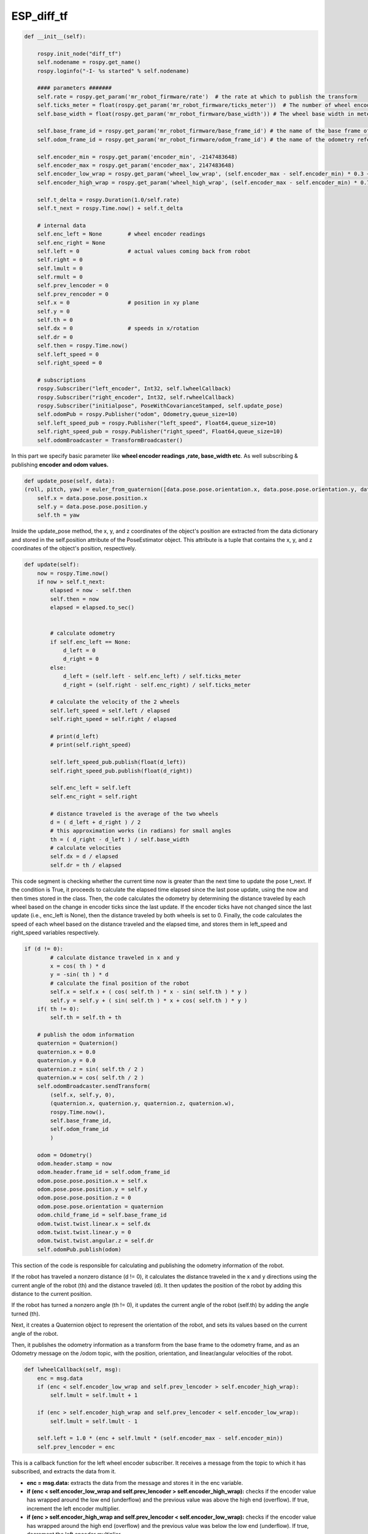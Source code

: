 ESP_diff_tf
===========

.. code:: python

    def __init__(self):

        rospy.init_node("diff_tf")
        self.nodename = rospy.get_name()
        rospy.loginfo("-I- %s started" % self.nodename)
        
        #### parameters #######
        self.rate = rospy.get_param('mr_robot_firmware/rate')  # the rate at which to publish the transform
        self.ticks_meter = float(rospy.get_param('mr_robot_firmware/ticks_meter'))  # The number of wheel encoder ticks per meter of travel
        self.base_width = float(rospy.get_param('mr_robot_firmware/base_width')) # The wheel base width in meters
        
        self.base_frame_id = rospy.get_param('mr_robot_firmware/base_frame_id') # the name of the base frame of the robot
        self.odom_frame_id = rospy.get_param('mr_robot_firmware/odom_frame_id') # the name of the odometry reference frame
        
        self.encoder_min = rospy.get_param('encoder_min', -2147483648)
        self.encoder_max = rospy.get_param('encoder_max', 2147483648)
        self.encoder_low_wrap = rospy.get_param('wheel_low_wrap', (self.encoder_max - self.encoder_min) * 0.3 + self.encoder_min )
        self.encoder_high_wrap = rospy.get_param('wheel_high_wrap', (self.encoder_max - self.encoder_min) * 0.7 + self.encoder_min )
 
        self.t_delta = rospy.Duration(1.0/self.rate)
        self.t_next = rospy.Time.now() + self.t_delta
        
        # internal data
        self.enc_left = None        # wheel encoder readings
        self.enc_right = None
        self.left = 0               # actual values coming back from robot
        self.right = 0
        self.lmult = 0
        self.rmult = 0
        self.prev_lencoder = 0
        self.prev_rencoder = 0
        self.x = 0                  # position in xy plane 
        self.y = 0
        self.th = 0
        self.dx = 0                 # speeds in x/rotation
        self.dr = 0
        self.then = rospy.Time.now()
        self.left_speed = 0
        self.right_speed = 0
        
        # subscriptions
        rospy.Subscriber("left_encoder", Int32, self.lwheelCallback)
        rospy.Subscriber("right_encoder", Int32, self.rwheelCallback)
        rospy.Subscriber("initialpose", PoseWithCovarianceStamped, self.update_pose)
        self.odomPub = rospy.Publisher("odom", Odometry,queue_size=10)
        self.left_speed_pub = rospy.Publisher("left_speed", Float64,queue_size=10)
        self.right_speed_pub = rospy.Publisher("right_speed", Float64,queue_size=10)
        self.odomBroadcaster = TransformBroadcaster()


In this part we specify basic parameter like **wheel encoder readings ,rate, base_width etc**. As well subscribing & publishing **encoder and odom values.** 

.. code:: python

    def update_pose(self, data):
    (roll, pitch, yaw) = euler_from_quaternion([data.pose.pose.orientation.x, data.pose.pose.orientation.y, data.pose.pose.orientation.z, data.pose.pose.orientation.w])
        self.x = data.pose.pose.position.x 
        self.y = data.pose.pose.position.y
        self.th = yaw

Inside the update_pose method, the x, y, and z coordinates of the object's position are extracted from the data dictionary and stored in the self.position attribute of the PoseEstimator object. This attribute is a tuple that contains the x, y, and z coordinates of the object's position, respectively.

.. code:: python
    
    def update(self):
        now = rospy.Time.now()
        if now > self.t_next:
            elapsed = now - self.then
            self.then = now
            elapsed = elapsed.to_sec()
            

            # calculate odometry
            if self.enc_left == None:
                d_left = 0
                d_right = 0
            else:
                d_left = (self.left - self.enc_left) / self.ticks_meter
                d_right = (self.right - self.enc_right) / self.ticks_meter

            # calculate the velocity of the 2 wheels
            self.left_speed = self.left / elapsed
            self.right_speed = self.right / elapsed

            # print(d_left)
            # print(self.right_speed)

            self.left_speed_pub.publish(float(d_left))
            self.right_speed_pub.publish(float(d_right))

            self.enc_left = self.left
            self.enc_right = self.right
           
            # distance traveled is the average of the two wheels 
            d = ( d_left + d_right ) / 2
            # this approximation works (in radians) for small angles
            th = ( d_right - d_left ) / self.base_width
            # calculate velocities
            self.dx = d / elapsed
            self.dr = th / elapsed
           
    
This code segment is checking whether the current time now is greater than the next time to update the pose t_next. If the condition is True, it proceeds to calculate the elapsed time elapsed since the last pose update, using the now and then times stored in the class.
Then, the code calculates the odometry by determining the distance traveled by each wheel based on the change in encoder ticks since the last update. If the encoder ticks have not changed since the last update (i.e., enc_left is None), then the distance traveled by both wheels is set to 0.
Finally, the code calculates the speed of each wheel based on the distance traveled and the elapsed time, and stores them in left_speed and right_speed variables respectively.

.. code:: python

        if (d != 0):
                # calculate distance traveled in x and y
                x = cos( th ) * d
                y = -sin( th ) * d
                # calculate the final position of the robot
                self.x = self.x + ( cos( self.th ) * x - sin( self.th ) * y )
                self.y = self.y + ( sin( self.th ) * x + cos( self.th ) * y )
            if( th != 0):
                self.th = self.th + th
                
            # publish the odom information
            quaternion = Quaternion()
            quaternion.x = 0.0
            quaternion.y = 0.0
            quaternion.z = sin( self.th / 2 )
            quaternion.w = cos( self.th / 2 )
            self.odomBroadcaster.sendTransform(
                (self.x, self.y, 0),
                (quaternion.x, quaternion.y, quaternion.z, quaternion.w),
                rospy.Time.now(),
                self.base_frame_id,
                self.odom_frame_id
                )
            
            odom = Odometry()
            odom.header.stamp = now
            odom.header.frame_id = self.odom_frame_id
            odom.pose.pose.position.x = self.x
            odom.pose.pose.position.y = self.y
            odom.pose.pose.position.z = 0
            odom.pose.pose.orientation = quaternion
            odom.child_frame_id = self.base_frame_id
            odom.twist.twist.linear.x = self.dx
            odom.twist.twist.linear.y = 0
            odom.twist.twist.angular.z = self.dr
            self.odomPub.publish(odom)

This section of the code is responsible for calculating and publishing the odometry information of the robot.

If the robot has traveled a nonzero distance (d != 0), it calculates the distance traveled in the x and y directions using the current angle of the robot (th) and the distance traveled (d). It then updates the position of the robot by adding this distance to the current position.

If the robot has turned a nonzero angle (th != 0), it updates the current angle of the robot (self.th) by adding the angle turned (th).

Next, it creates a Quaternion object to represent the orientation of the robot, and sets its values based on the current angle of the robot.

Then, it publishes the odometry information as a transform from the base frame to the odometry frame, and as an Odometry message on the /odom topic, with the position, orientation, and linear/angular velocities of the robot.

.. code:: python

    def lwheelCallback(self, msg):
        enc = msg.data
        if (enc < self.encoder_low_wrap and self.prev_lencoder > self.encoder_high_wrap):
            self.lmult = self.lmult + 1
            
        if (enc > self.encoder_high_wrap and self.prev_lencoder < self.encoder_low_wrap):
            self.lmult = self.lmult - 1
    
        self.left = 1.0 * (enc + self.lmult * (self.encoder_max - self.encoder_min)) 
        self.prev_lencoder = enc

This is a callback function for the left wheel encoder subscriber. It receives a message from the topic to which it has subscribed, and extracts the data from it.

- **enc = msg.data:** extracts the data from the message and stores it in the enc variable.
- **if (enc < self.encoder_low_wrap and self.prev_lencoder > self.encoder_high_wrap):** checks if the encoder value has wrapped around the low end (underflow) and the previous value was above the high end (overflow). If true, increment the left encoder multiplier.
- **if (enc > self.encoder_high_wrap and self.prev_lencoder < self.encoder_low_wrap):** checks if the encoder value has wrapped around the high end (overflow) and the previous value was below the low end (underflow). If true, decrement the left encoder multiplier.
- **self.left = 1.0 * (enc + self.lmult * (self.encoder_max - self.encoder_min)):** calculates the left encoder count by adding the current encoder value to the left encoder multiplier times the range of the encoder values. The range is defined as the difference between the maximum and minimum encoder values.
- **self.prev_lencoder = enc:** updates the previous encoder value with the current encoder value.



